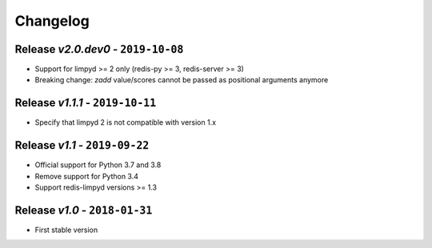 Changelog
=========

Release *v2.0.dev0* - ``2019-10-08``
------------------------------------
* Support for limpyd >= 2 only (redis-py >= 3, redis-server >= 3)
* Breaking change: `zadd` value/scores cannot be passed as positional arguments anymore

Release *v1.1.1* - ``2019-10-11``
---------------------------------
* Specify that limpyd 2 is not compatible with version 1.x

Release *v1.1* - ``2019-09-22``
-------------------------------
* Official support for Python 3.7 and 3.8
* Remove support for Python 3.4
* Support redis-limpyd versions >= 1.3

Release *v1.0* - ``2018-01-31``
-------------------------------
* First stable version
